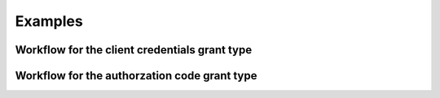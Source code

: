 Examples
========


Workflow for the client credentials grant type
----------------------------------------------

.. code-block:: python
    :linenos:

    #import library
    import new-deviantart

    #create new client
    da = deviantart.Api("YOUR_CLIENT_ID", "YOUR_CLIENT_SECRET");

    #define defaults
    deviations = []

    #the name of the user we want to fetch deviations from
    username = "ioneiy"

    offset = 0
    has_more = True

    #while there are more deviations to fetch
    while has_more:

        try:

            #fetch deviations from user
            fetched_deviations = da.get_gallery_folder(
                username=username,
                offset=offset,
                mature_content=False
            )

            #add fetched deviations to stack
            deviations += fetched_deviations['results']

            #update offset
            offset = fetched_deviations['next_offset']

            #check if there are any deviations left that we can fetch (if yes => repeat)
            has_more = fetched_deviations['has_more']

        except deviantart.api.DeviantartError as e:
            #catch and print API exception and stop loop
            print e
            has_more = False

    #loop through every fetched deviation and print title and
    #author (most likely the previous defined) of the deviation
    for deviation in deviations:
        print "Deviaton title: {}".format(deviation.title)
        print "Deviation author: {}".format(deviation.author.username)


Workflow for the authorzation code grant type
----------------------------------------------

.. code-block:: python
    :linenos:

    #import library
    import new-deviantart

    #create new client with the authorization code grant type
    da = deviantart.Api(
        "YOUR_CLIENT_ID",
        "YOUR_CLIENT_SECRET",

        #must be the same as defined as in your application on DeviantArt
        redirect_uri="YOUR_REDIRECT_URI",

        standard_grant_type="authorization_code",

        #the scope you want to access (default => everything)
        scope="user"
    );

    #The authorization URI: redirect your users to this
    auth_uri = da.auth_uri

    print "Please authorize app: {}".format(auth_uri)

    #Enter the value of the code parameter, found in to which DeviantArt redirected to
    code = raw_input("Enter code:")

    #Try to authenticate with the given code
    try:
        da.auth(code=code)
    except deviantart.api.DeviantartError as e:
        print "Couldn't authorize user. Error: {}".format(e)

    #If authenticated and access_token present
    if da.access_token:

        print "The access token {}.".format(da.access_token)
        print "The refresh token {}.".format(da.refresh_token)

        #the User object of the authorized user
        user = da.get_user()

        print "The name of the authorized user is {}.".format(user.username)
